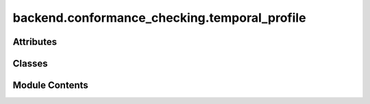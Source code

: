 backend.conformance_checking.temporal_profile
=============================================

.. py:module:: backend.conformance_checking.temporal_profile

.. autoapi-nested-parse::

   Contains functionality for temporal conformance checking.

   This module defines the TemporalProfile class which uses PM4Py to
   discover temporal profiles from event logs and checks conformance based
   on the discovered temporal profiles.



Attributes
----------

.. autoapisummary::

   backend.conformance_checking.temporal_profile.TemporalProfileType
   backend.conformance_checking.temporal_profile.ConformanceResultType


Classes
-------

.. autoapisummary::

   backend.conformance_checking.temporal_profile.TemporalProfile


Module Contents
---------------

.. py:type:: TemporalProfileType
   :canonical: Dict[Tuple[str, str], Tuple[float, float]]


.. py:type:: ConformanceResultType
   :canonical: List[List[Tuple[Any, ...]]]


.. py:class:: TemporalProfile(log: pandas.DataFrame, case_id_col: Optional[str] = None, activity_col: Optional[str] = None, timestamp_col: Optional[str] = None)

   Represents the temporal profile of an event log.

   .. attribute:: log

      The event log.

   .. attribute:: _temporal_profile

      The discovered temporal profile.

   .. attribute:: _temporal_conformance_result

      The result of temporal conformance checking.

   .. attribute:: _zeta

      The zeta value used for temporal conformance checking.

   .. attribute:: case_id_col

      The name of the Case ID column. Only needed if

      :type: optional

   .. attribute:: the log is read as a csv file.



   .. attribute:: activity_col

      The name of the Activity column. Only needed if
      the log is read as a csv file.

      :type: optional

   .. attribute:: timestamp_col

      The name of the Timestamp column. Only needed if
      the log is read as a csv file.

      :type: optional


   .. py:attribute:: log
      :type:  pandas.DataFrame


   .. py:attribute:: case_id_col
      :type:  Optional[str]
      :value: None



   .. py:attribute:: activity_col
      :type:  Optional[str]
      :value: None



   .. py:attribute:: timestamp_col
      :type:  Optional[str]
      :value: None



   .. py:method:: discover_temporal_profile() -> None

      Discovers the temporal profile from the log.

      The result is stored in _temporal_profile which is a dictionary
      where each key is a tuple of two activity names (source, target),
      and the value is a tuple containing:
          1. The mean duration between the two activities
          2. The standard deviation of those durations.



   .. py:method:: check_temporal_conformance(zeta: float = 0.5) -> None

      Checks conformance of the log against the temporal profile.

      The result is stored in _temporal_conformance_result which is a list containing,
      for each trace, all the deviations. Each deviation is a tuple containing:
          1. The source activity of the recorded deviation.
          2. The target activity of the recorded deviation.
          3. The time passed between the occurrence of the source activity and the
              target activity.
          4. The value of (time passed - mean)/std for this occurrence (zeta).

      :param zeta: Multiplier for the standard deviation.

      :raises ValueError: If the temporal profile has not been discovered yet.



   .. py:method:: get_temporal_profile() -> TemporalProfileType

      Returns the discovered temporal profile.

      :returns: A dictionary where each key is a tuple of two activity names (source, target),
                and the value is a tuple containing:
                    1. The mean duration between the two activities
                    2. The standard deviation of those durations.

      :raises ValueError: If the temporal profile has not been discovered yet.



   .. py:method:: get_temporal_conformance_result() -> ConformanceResultType

      Returns the result of temporal conformance checking.

      :returns:     1. The source activity of the recorded deviation.
                    2. The target activity of the recorded deviation.
                    3. The time passed between the occurrence of the source activity and the
                       target activity.
                    4. The value of (time passed - mean)/std for this occurrence (zeta).
      :rtype: A list containing, for each trace, all the deviations. Each deviation is a tuple containing

      :raises ValueError: If the temporal conformance result has not been computed yet.



   .. py:method:: get_zeta() -> Optional[float]

      Returns the zeta value used for temporal conformance checking.

      :returns: The zeta value used for temporal conformance checking.



   .. py:method:: get_conformance_diagnostics() -> pandas.DataFrame

      Returns the result of temporal conformance checking as a DataFrame.

      :returns:     1. The Case ID of the recorded deviation.
                    2. The source activity of the recorded deviation.
                    3. The target activity of the recorded deviation.
                    4. The time passed between the occurrence of the source activity and the
                       target activity.
                    5. The value of (time passed - mean)/std for this occurrence (zeta).
      :rtype: A DataFrame containing the deviations for each trace. Each row contains

      :raises ValueError: If the temporal conformance result has not been computed yet.



   .. py:method:: get_sorted_coloured_diagnostics() -> pandas.io.formats.style.Styler

      Returns the diagnostics DataFrame with sorting and styling.

      Sorts the diagnostics DataFrame in descending order of the number of standard deviations (num_st_devs)
      and applies a colour-coded strip to the rows based on the value of num_st_devs - zeta:
          - Green: If the value is less than 0.5
          - Yellow: If the value is between 0.5 and 1.0
          - Red: If the value is greater than 1.0

      :returns: A styled DataFrame containing the sorted diagnostics with colour-coding.



